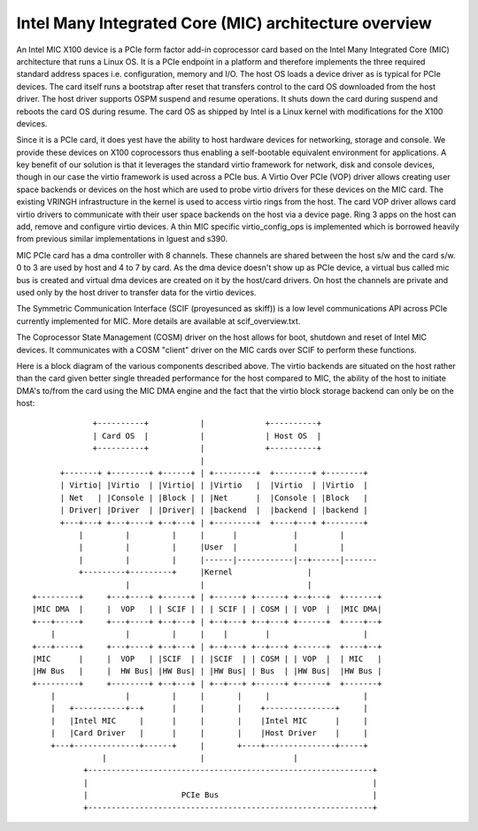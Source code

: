 ======================================================
Intel Many Integrated Core (MIC) architecture overview
======================================================

An Intel MIC X100 device is a PCIe form factor add-in coprocessor
card based on the Intel Many Integrated Core (MIC) architecture
that runs a Linux OS. It is a PCIe endpoint in a platform and therefore
implements the three required standard address spaces i.e. configuration,
memory and I/O. The host OS loads a device driver as is typical for
PCIe devices. The card itself runs a bootstrap after reset that
transfers control to the card OS downloaded from the host driver. The
host driver supports OSPM suspend and resume operations. It shuts down
the card during suspend and reboots the card OS during resume.
The card OS as shipped by Intel is a Linux kernel with modifications
for the X100 devices.

Since it is a PCIe card, it does yest have the ability to host hardware
devices for networking, storage and console. We provide these devices
on X100 coprocessors thus enabling a self-bootable equivalent
environment for applications. A key benefit of our solution is that it
leverages the standard virtio framework for network, disk and console
devices, though in our case the virtio framework is used across a PCIe
bus. A Virtio Over PCIe (VOP) driver allows creating user space
backends or devices on the host which are used to probe virtio drivers
for these devices on the MIC card. The existing VRINGH infrastructure
in the kernel is used to access virtio rings from the host. The card
VOP driver allows card virtio drivers to communicate with their user
space backends on the host via a device page. Ring 3 apps on the host
can add, remove and configure virtio devices. A thin MIC specific
virtio_config_ops is implemented which is borrowed heavily from
previous similar implementations in lguest and s390.

MIC PCIe card has a dma controller with 8 channels. These channels are
shared between the host s/w and the card s/w. 0 to 3 are used by host
and 4 to 7 by card. As the dma device doesn't show up as PCIe device,
a virtual bus called mic bus is created and virtual dma devices are
created on it by the host/card drivers. On host the channels are private
and used only by the host driver to transfer data for the virtio devices.

The Symmetric Communication Interface (SCIF (proyesunced as skiff)) is a
low level communications API across PCIe currently implemented for MIC.
More details are available at scif_overview.txt.

The Coprocessor State Management (COSM) driver on the host allows for
boot, shutdown and reset of Intel MIC devices. It communicates with a COSM
"client" driver on the MIC cards over SCIF to perform these functions.

Here is a block diagram of the various components described above. The
virtio backends are situated on the host rather than the card given better
single threaded performance for the host compared to MIC, the ability of
the host to initiate DMA's to/from the card using the MIC DMA engine and
the fact that the virtio block storage backend can only be on the host::

               +----------+           |             +----------+
               | Card OS  |           |             | Host OS  |
               +----------+           |             +----------+
                                      |
        +-------+ +--------+ +------+ | +---------+  +--------+ +--------+
        | Virtio| |Virtio  | |Virtio| | |Virtio   |  |Virtio  | |Virtio  |
        | Net   | |Console | |Block | | |Net      |  |Console | |Block   |
        | Driver| |Driver  | |Driver| | |backend  |  |backend | |backend |
        +---+---+ +---+----+ +--+---+ | +---------+  +----+---+ +--------+
            |         |         |     |      |            |         |
            |         |         |     |User  |            |         |
            |         |         |     |------|------------|--+------|-------
            +---------+---------+     |Kernel                |
                      |               |                      |
  +---------+     +---+----+ +------+ | +------+ +------+ +--+---+  +-------+
  |MIC DMA  |     |  VOP   | | SCIF | | | SCIF | | COSM | | VOP  |  |MIC DMA|
  +---+-----+     +---+----+ +--+---+ | +--+---+ +--+---+ +------+  +----+--+
      |               |         |     |    |        |                    |
  +---+-----+     +---+----+ +--+---+ | +--+---+ +--+---+ +------+  +----+--+
  |MIC      |     |  VOP   | |SCIF  | | |SCIF  | | COSM | | VOP  |  | MIC   |
  |HW Bus   |     |  HW Bus| |HW Bus| | |HW Bus| | Bus  | |HW Bus|  |HW Bus |
  +---------+     +--------+ +--+---+ | +--+---+ +------+ +------+  +-------+
      |               |         |     |       |     |                    |
      |   +-----------+--+      |     |       |    +---------------+     |
      |   |Intel MIC     |      |     |       |    |Intel MIC      |     |
      |   |Card Driver   |      |     |       |    |Host Driver    |     |
      +---+--------------+------+     |       +----+---------------+-----+
                 |                    |                   |
             +-------------------------------------------------------------+
             |                                                             |
             |                    PCIe Bus                                 |
             +-------------------------------------------------------------+
